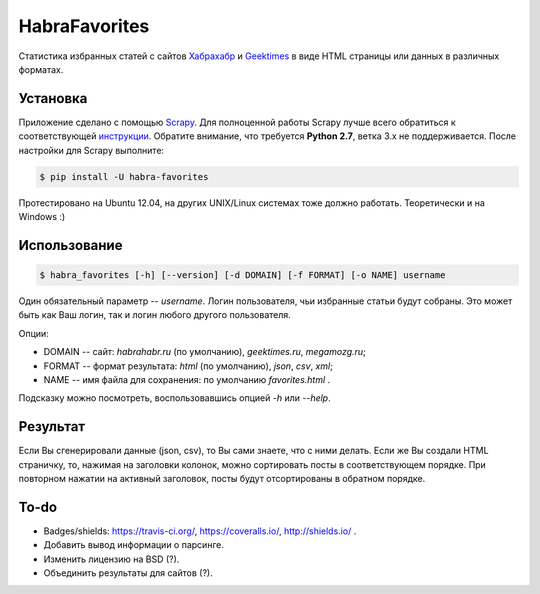 HabraFavorites
==============


.. image:: https://img.shields.io/pypi/v/habra__favorites.svg
    :alt: Последняя версия
    :target: https://pypi.python.org/pypi/habra-favorites/

.. image:: https://img.shields.io/pypi/dm/habra__favorites.svg
    :alt: Загрузки
    :target: https://pypi.python.org/pypi/habra-favorites/

.. image:: https://gemnasium.com/ykalchevskiy/habra-favorites.png
    :alt: Состояние зависимостей
    :target: https://gemnasium.com/ykalchevskiy/habra-favorites


.. image:: http://beta.hstor.org/files/24c/1d3/0d6/24c1d30d62d84d7eb7fb9647d6a0e960.png
    :alt: Статистика

Статистика избранных статей с сайтов `Хабрахабр <http://habrahabr.ru>`_ и  `Geektimes <http://geektimes.ru>`_ в виде HTML страницы или данных в различных форматах.


Установка
---------

Приложение сделано с помощью `Scrapy <http://www.scrapy.org>`_. 
Для полноценной работы Scrapy лучше всего обратиться к соответствующей `инструкции <http://doc.scrapy.org/en/latest/intro/install.html#pre-requisites>`_. 
Обратите внимание, что требуется **Python 2.7**, ветка 3.x не поддерживается.
После настройки для Scrapy выполните:

.. code-block:: bash

    $ pip install -U habra-favorites

Протестировано на Ubuntu 12.04, на других UNIX/Linux системах тоже должно работать. Теоретически и на Windows :)


Использование
-------------

.. code-block:: bash

    $ habra_favorites [-h] [--version] [-d DOMAIN] [-f FORMAT] [-o NAME] username

Один обязательный параметр -- *username*. Логин пользователя, чьи избранные статьи будут собраны. Это может быть как Ваш логин, так и логин любого другого пользователя. 

Опции:

* DOMAIN -- сайт: *habrahabr.ru* (по умолчанию), *geektimes.ru*, *megamozg.ru*;
* FORMAT -- формат результата: *html* (по умолчанию), *json*, *csv*, *xml*;
* NAME -- имя файла для сохранения: по умолчанию *favorites.html* .

Подсказку можно посмотреть, воспользовавшись опцией *-h* или *--help*.


Результат
---------

Если Вы сгенерировали данные (json, csv), то Вы сами знаете, что с ними делать.
Если же Вы создали HTML страничку, то, нажимая на заголовки колонок, можно сортировать посты в соответствующем порядке.
При повторном нажатии на активный заголовок, посты будут отсортированы в обратном порядке.


To-do
-----

* Badges/shields: https://travis-ci.org/, https://coveralls.io/, http://shields.io/ .
* Добавить вывод информации о парсинге.
* Изменить лицензию на BSD (?).
* Объединить результаты для сайтов (?).
